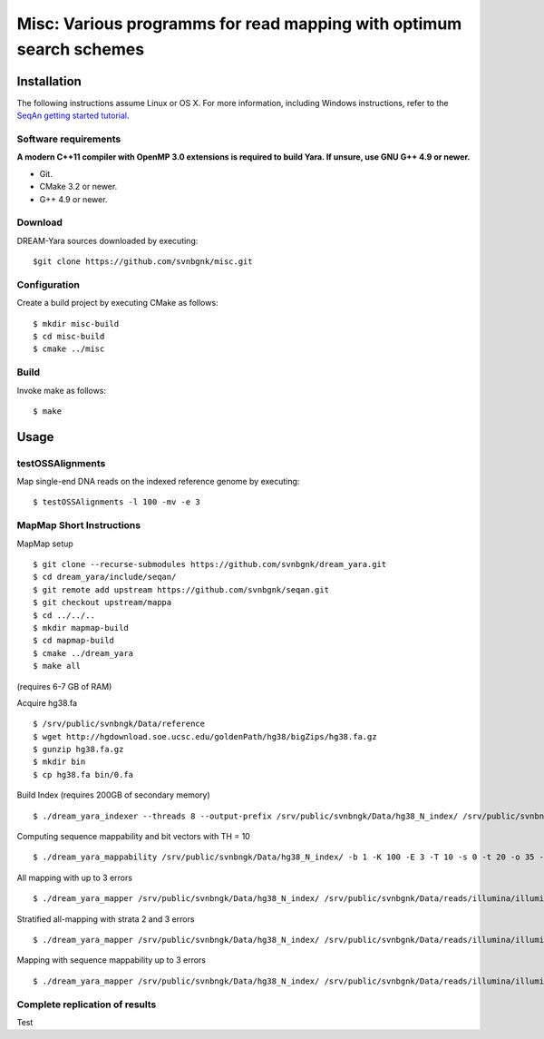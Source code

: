 Misc: Various programms for read mapping with optimum search schemes
===================================================================================

Installation
-------------------------

The following instructions assume Linux or OS X. For more information, including Windows instructions, refer to the `SeqAn getting started tutorial <http://trac.seqan.de/wiki/Tutorial/GettingStarted>`_.

Software requirements
~~~~~~~~~~~~~~~~~~~~~

**A modern C++11 compiler with OpenMP 3.0 extensions is required to build Yara. If unsure, use GNU G++ 4.9 or newer.**

* Git.
* CMake 3.2 or newer.
* G++ 4.9 or newer.

Download
~~~~~~~~

DREAM-Yara sources downloaded by executing:

::

  $git clone https://github.com/svnbgnk/misc.git


Configuration
~~~~~~~~~~~~~

Create a build project by executing CMake as follows:

::

  $ mkdir misc-build
  $ cd misc-build
  $ cmake ../misc

Build
~~~~~

Invoke make as follows:

::

  $ make

Usage
-----


testOSSAlignments
~~~~~~~~~~~~~~~~~~~

Map single-end DNA reads on the indexed reference genome by executing:

::

  $ testOSSAlignments -l 100 -mv -e 3




MapMap Short Instructions
~~~~~~~~~~~~~~~~~~~

MapMap setup
::

 $ git clone --recurse-submodules https://github.com/svnbgnk/dream_yara.git
 $ cd dream_yara/include/seqan/
 $ git remote add upstream https://github.com/svnbgnk/seqan.git
 $ git checkout upstream/mappa 
 $ cd ../../..
 $ mkdir mapmap-build
 $ cd mapmap-build
 $ cmake ../dream_yara
 $ make all

(requires 6-7 GB of RAM)

Acquire hg38.fa
::

 $ /srv/public/svnbngk/Data/reference
 $ wget http://hgdownload.soe.ucsc.edu/goldenPath/hg38/bigZips/hg38.fa.gz
 $ gunzip hg38.fa.gz
 $ mkdir bin
 $ cp hg38.fa bin/0.fa

Build Index (requires 200GB of secondary memory)
::
 $ ./dream_yara_indexer --threads 8 --output-prefix /srv/public/svnbngk/Data/hg38_N_index/ /srv/public/svnbngk/Data/reference/bin/*.fa -td /srv/public/svnbngk/tmp/

Computing sequence mappability and bit vectors with TH = 10
::
 $ ./dream_yara_mappability /srv/public/svnbngk/Data/hg38_N_index/ -b 1 -K 100 -E 3 -T 10 -s 0 -t 20 -o 35 -v -i -O /srv/public/svnbngk/Data/hg38_N_index/mappability10E3

All mapping with up to 3 errors
::
 $ ./dream_yara_mapper /srv/public/svnbngk/Data/hg38_N_index/ /srv/public/svnbgnk/Data/reads/illumina/illumina_1.fa -t 1 -b 1 -ft none -e 3 -s 3 -o result.sam -vv 

Stratified all-mapping with strata 2 and 3 errors
::
 $ ./dream_yara_mapper /srv/public/svnbngk/Data/hg38_N_index/ /srv/public/svnbgnk/Data/reads/illumina/illumina_1.fa -t 1 -b 1 -ft none -e 3 -s 3 -o result.sam -vv

Mapping with sequence mappability up to 3 errors
::
 $ ./dream_yara_mapper /srv/public/svnbngk/Data/hg38_N_index/ /srv/public/svnbgnk/Data/reads/illumina/illumina_1.fa -t 1 -b 1 -ft none -e 3 -s 3 -m /srv/public/svnbngk/Data/hg38_N_index/mappability10E3/ -o result.sam -vv


Complete replication of results
~~~~~~~~~~~~~~~~~~~
Test


